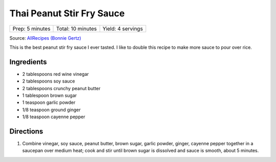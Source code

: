 Thai Peanut Stir Fry Sauce
==========================

+-----------------+-------------------+-------------------+
| Prep: 5 minutes | Total: 10 minutes | Yield: 4 servings |
+-----------------+-------------------+-------------------+

Source: `AllRecipes (Bonnie Gertz) <https://www.allrecipes.com/recipe/239947/thai-peanut-stir-fry-sauce/>`__

This is the best peanut stir fry sauce I ever tasted. I like to double this
recipe to make more sauce to pour over rice.

Ingredients
-----------

- 2 tablespoons red wine vinegar
- 2 tablespoons soy sauce
- 2 tablespoons crunchy peanut butter
- 1 tablespoon brown sugar
- 1 teaspoon garlic powder
- 1/8 teaspoon ground ginger
- 1/8 teaspoon cayenne pepper

Directions
----------

1. Combine vinegar, soy sauce, peanut butter, brown sugar, garlic powder,
   ginger, cayenne pepper together in a saucepan over medium heat; cook and
   stir until brown sugar is dissolved and sauce is smooth, about 5
   minutes.

